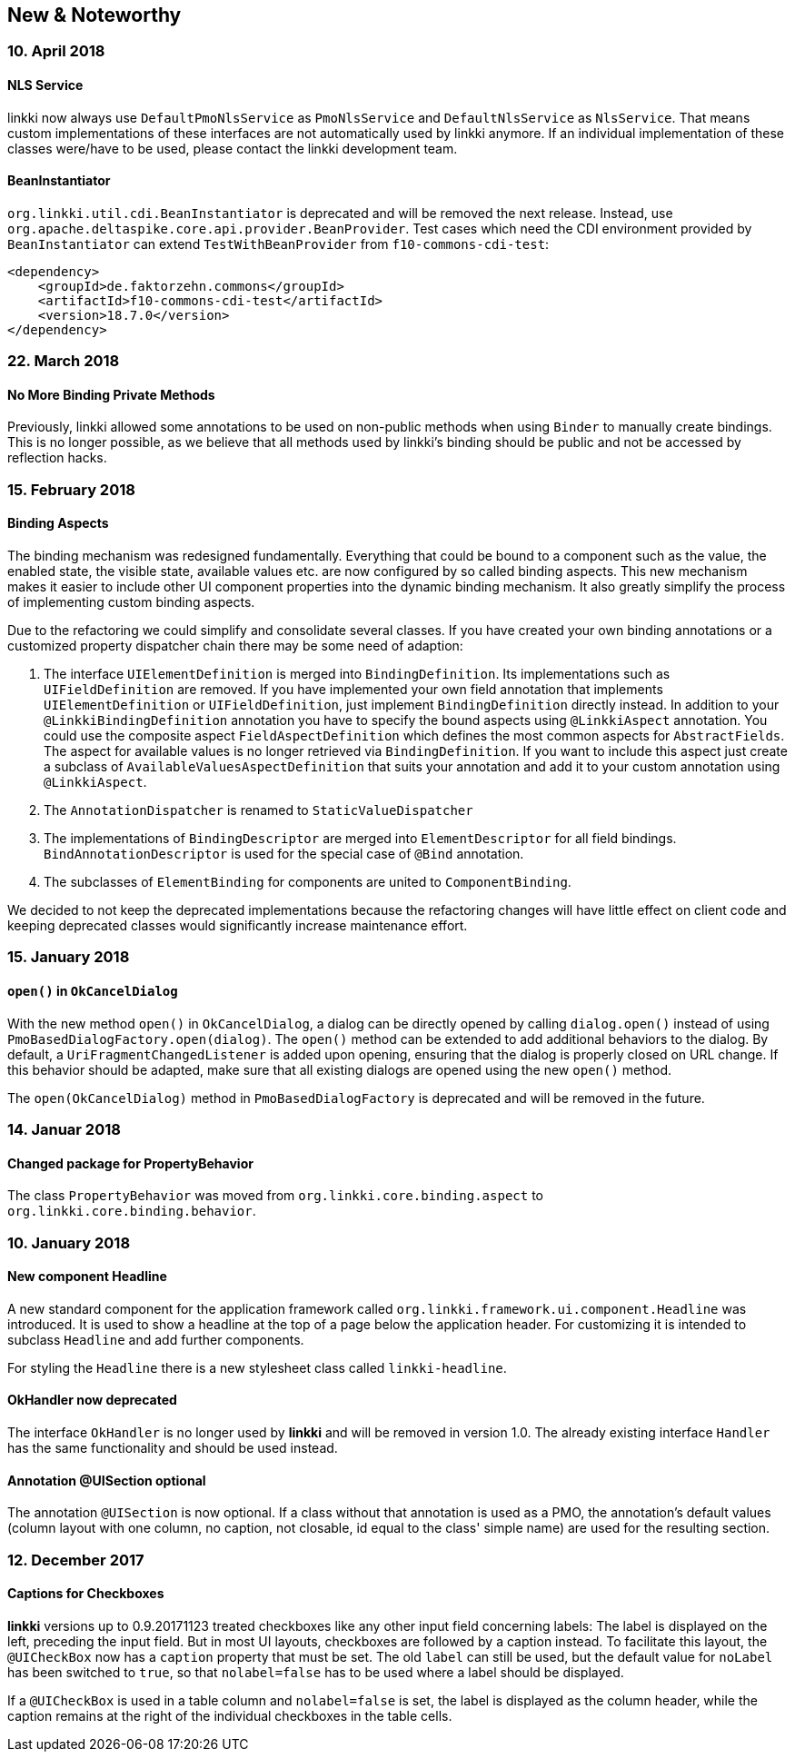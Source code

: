 :jbake-title: New & Noteworthy
:jbake-type: chapter
:jbake-status: published
:jbake-order: 0

== New & Noteworthy

=== 10. April 2018

==== NLS Service

linkki now always use `DefaultPmoNlsService` as `PmoNlsService` and `DefaultNlsService` as `NlsService`. That means custom implementations of these interfaces are not automatically used by linkki anymore. If an individual implementation of these classes were/have to be used, please contact the linkki development team.
 
==== BeanInstantiator

`org.linkki.util.cdi.BeanInstantiator` is deprecated and will be removed the next release. Instead, use `org.apache.deltaspike.core.api.provider.BeanProvider`. Test cases which need the CDI environment provided by `BeanInstantiator` can extend `TestWithBeanProvider` from `f10-commons-cdi-test`:

            <dependency>
                <groupId>de.faktorzehn.commons</groupId>
                <artifactId>f10-commons-cdi-test</artifactId>
                <version>18.7.0</version>
            </dependency>

=== 22. March 2018

==== No More Binding Private Methods

Previously, linkki allowed some annotations to be used on non-public methods when using `Binder` to manually create bindings. This is no longer possible, as we believe that all methods used by linkki's binding should be public and not be accessed by reflection hacks. 

=== 15. February 2018

==== Binding Aspects

The binding mechanism was redesigned fundamentally. Everything that could be bound to a component such as the value, the enabled state, the visible state, available values etc. are now configured by so called binding aspects. This new mechanism makes it easier to include other UI component properties into the dynamic binding mechanism. It also greatly simplify the process of implementing custom binding aspects.

Due to the refactoring we could simplify and consolidate several classes. If you have created your own binding annotations or a customized property dispatcher chain there may be some need of adaption:

. The interface `UIElementDefinition` is merged into `BindingDefinition`. Its implementations such as `UIFieldDefinition` are removed. If you have implemented your own field annotation that implements `UIElementDefinition` or `UIFieldDefinition`, just implement `BindingDefinition` directly instead. In addition to your `@LinkkiBindingDefinition` annotation you have to specify the bound aspects using `@LinkkiAspect` annotation. You could use the composite aspect `FieldAspectDefinition` which defines the most common aspects for `AbstractFields`. The aspect for available values is no longer retrieved via `BindingDefinition`. If you want to include this aspect just create a subclass of `AvailableValuesAspectDefinition` that suits your annotation and add it to your custom annotation using `@LinkkiAspect`.
. The `AnnotationDispatcher` is renamed to `StaticValueDispatcher`
. The implementations of `BindingDescriptor` are merged into `ElementDescriptor` for all field bindings. `BindAnnotationDescriptor` is used for the special case of `@Bind` annotation.
. The subclasses of `ElementBinding` for components are united to `ComponentBinding`.

We decided to not keep the deprecated implementations because the refactoring changes will have little effect on client code and keeping deprecated classes would significantly increase maintenance effort.

=== 15. January 2018

==== `open()` in `OkCancelDialog`

With the new method `open()` in `OkCancelDialog`, a dialog can be directly opened by calling `dialog.open()` instead of using `PmoBasedDialogFactory.open(dialog)`. The `open()` method can be extended to add additional behaviors to the dialog. By default, a `UriFragmentChangedListener` is added upon opening, ensuring that the dialog is properly closed on URL change. If this behavior should be adapted, make sure that all existing dialogs are opened using the new `open()` method.

The `open(OkCancelDialog)` method in `PmoBasedDialogFactory` is deprecated and will be removed in the future.

=== 14. Januar 2018

==== Changed package for PropertyBehavior

The class `PropertyBehavior` was moved from `org.linkki.core.binding.aspect` to `org.linkki.core.binding.behavior`.

=== 10. January 2018

==== New component Headline

A new standard component for the application framework called `org.linkki.framework.ui.component.Headline` was introduced. It is used to show a headline at the top of a page below the application header. For customizing it is intended to subclass `Headline` and add further components.

For styling the `Headline` there is a new stylesheet class called `linkki-headline`.

==== OkHandler now deprecated

The interface `OkHandler` is no longer used by *linkki* and will be removed in version 1.0. The already existing interface `Handler` has the same functionality and should be used instead.

==== Annotation @UISection optional

The annotation `@UISection` is now optional. If a class without that annotation is used as a PMO, the annotation's default values (column layout with one column, no caption, not closable, id equal to the class' simple name) are used for the resulting section.


=== 12. December 2017

==== Captions for Checkboxes

*linkki* versions up to 0.9.20171123 treated checkboxes like any other input field concerning labels: The label is displayed on the left, preceding the input field. But in most UI layouts, checkboxes are followed by a caption instead. To facilitate this layout, the `@UICheckBox` now has a `caption` property that must be set. The old `label` can still be used, but the default value for `noLabel` has been switched to `true`, so that `nolabel=false` has to be used where a label should be displayed.

If a `@UICheckBox` is used in a table column and `nolabel=false` is set, the label is displayed as the column header, while the caption remains at the right of the individual checkboxes in the table cells.
